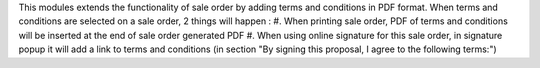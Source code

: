 This modules extends the functionality of sale order by adding terms and conditions in PDF format.
When terms and conditions are selected on a sale order, 2 things will happen :
#. When printing sale order, PDF of terms and conditions will be inserted at the end of sale order generated PDF
#. When using online signature for this sale order, in signature popup it will add a link to terms and conditions (in section "By signing this proposal, I agree to the following terms:")

